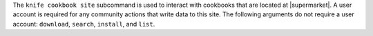 .. The contents of this file may be included in multiple topics (using the includes directive).
.. The contents of this file should be modified in a way that preserves its ability to appear in multiple topics.


The ``knife cookbook site`` subcommand is used to interact with cookbooks that are located at |supermarket|. A user account is required for any community actions that write data to this site. The following arguments do not require a user account: ``download``, ``search``, ``install``, and ``list``.
